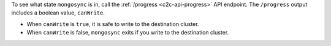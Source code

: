 To see what state ``mongosync`` is in, call the :ref:`/progress
<c2c-api-progress>` API endpoint. The ``/progress`` output includes a
boolean value, ``canWrite``.

- When ``canWrite`` is ``true``, it is safe to write to the destination
  cluster.
- When ``canWrite`` is false, ``mongosync`` exits if you write to the
  destination cluster.
